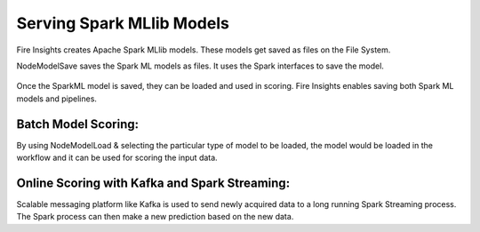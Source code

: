 Serving Spark MLlib Models
===========================

Fire Insights creates Apache Spark MLlib models. These models get saved as files on the File System.

NodeModelSave saves the Spark ML models as files. It uses the Spark interfaces to save the model.

.. figure:: ../../../_assets/model/SparkMLModelSave.png
   :alt: SaveML Model
   :width: 80%

Once the SparkML model is saved, they can be loaded and used in scoring. Fire Insights enables saving both Spark ML models and pipelines.

Batch Model Scoring:
--------------------

By using NodeModelLoad & selecting the particular type of model to be loaded, the model would be loaded in the workflow and it can be used for scoring the input data.

.. figure:: ../../../_assets/model/SparkMLModelScore.png
   :alt: LoadML Model & Score
   :width: 80%

Online Scoring with Kafka and Spark Streaming:
---------------------------------------------

Scalable messaging platform like Kafka is used to send newly acquired data to a long running Spark Streaming process. The Spark process can then make a new prediction based on the new data.


